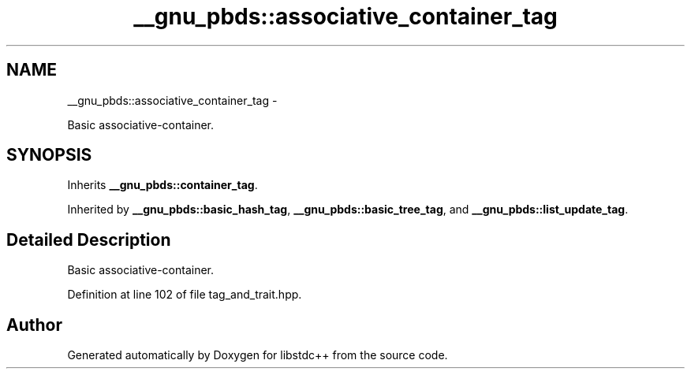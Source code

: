 .TH "__gnu_pbds::associative_container_tag" 3 "Sun Oct 10 2010" "libstdc++" \" -*- nroff -*-
.ad l
.nh
.SH NAME
__gnu_pbds::associative_container_tag \- 
.PP
Basic associative-container.  

.SH SYNOPSIS
.br
.PP
.PP
Inherits \fB__gnu_pbds::container_tag\fP.
.PP
Inherited by \fB__gnu_pbds::basic_hash_tag\fP, \fB__gnu_pbds::basic_tree_tag\fP, and \fB__gnu_pbds::list_update_tag\fP.
.SH "Detailed Description"
.PP 
Basic associative-container. 
.PP
Definition at line 102 of file tag_and_trait.hpp.

.SH "Author"
.PP 
Generated automatically by Doxygen for libstdc++ from the source code.
